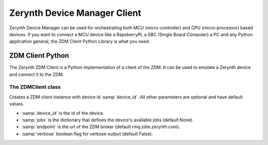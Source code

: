 .. module:: zerynthzdmclient

.. _zdm-client-main:

*****************************
Zerynth Device Manager Client
*****************************

Zerynth Device Manager can be used for orchestrating both MCU (micro-controller) and CPU (micro-processor) based devices.
If you want to connect a MCU device like a RapsberryPI, a SBC (Single Board Computer) a PC and any Python application general,
the ZDM Client Python Library is what you need.

.. _lib.zerynth.zdmclient:


ZDM Client Python
=================

The Zerynth ZDM Client is a Python implementation of a client of the ZDM.
It can be used to emulate a Zerynth device and connect it to the ZDM.

    
The ZDMClient class
-------------------

.. class:: ZDMClient(device_id, jobs=None, endpoint=ENDPOINT, verbose=False)

    Creates a ZDM client instance with device id :samp:`device_id`. All other parameters are optional and have default values.

    * :samp:`device_id` is the id of the device.
    * :samp:`jobs` is the dictionary that defines the device's available jobs (default None).
    * :samp:`endpoint` is the url of the ZDM broker (default rmq.zdm.zerynth.com).
    * :samp:`verbose` boolean flag for verbose output (default False).

    
.. method:: id(pw)

        Return the device id.
        
.. method:: connect()

        Connect your device to the ZDM. You must set device's password first. It also enable your device to receive incoming messages.
        
.. method:: set_password(pw)

    Set the device password to :samp:`pw`. You can generate a password using the ZDM, creating a key for your device
    
.. method:: publish_data(tag, payload)

    Publish a message to the ZDM.

    * :samp:`tag`, is a label for the device's data into your workspace. More than one device can publish message to the same tag
    * :samp:`payload` is the message payload, represented by a dictionary
